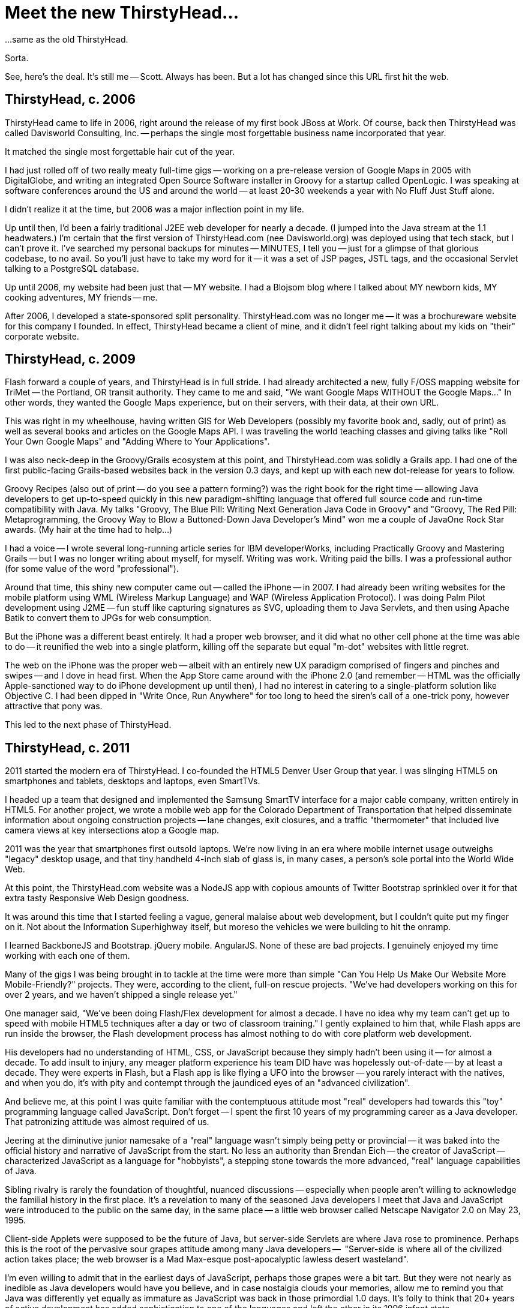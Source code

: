 = Meet the new ThirstyHead...

...same as the old ThirstyHead.

Sorta.

See, here's the deal. It's still me -- Scott. Always has been. But a lot has changed since this URL first hit the web.

== ThirstyHead, c. 2006

ThirstyHead came to life in 2006, right around the release of my first book JBoss at Work. Of course, back then ThirstyHead was called Davisworld Consulting, Inc. -- perhaps the single most forgettable business name incorporated that year.

It matched the single most forgettable hair cut of the year.

I had just rolled off of two really meaty full-time gigs -- working on a pre-release version of Google Maps in 2005 with DigitalGlobe, and writing an integrated Open Source Software installer in Groovy for a startup called OpenLogic. I was speaking at software conferences around the US and around the world -- at least 20-30 weekends a year with No Fluff Just Stuff alone.

I didn't realize it at the time, but 2006 was a major inflection point in my life.

Up until then, I'd been a fairly traditional J2EE web developer for nearly a decade. (I jumped into the Java stream at the 1.1 headwaters.) I'm certain that the first version of ThirstyHead.com (nee Davisworld.org) was deployed using that tech stack, but I can't prove it. I've searched my personal backups for minutes -- MINUTES, I tell you -- just for a glimpse of that glorious codebase, to no avail. So you'll just have to take my word for it -- it was a set of JSP pages, JSTL tags, and the occasional Servlet talking to a PostgreSQL database.

Up until 2006, my website had been just that -- MY website. I had a Blojsom blog where I talked about MY newborn kids, MY cooking adventures, MY friends -- me.

After 2006, I developed a state-sponsored split personality. ThirstyHead.com was no longer me -- it was a brochureware website for this company I founded. In effect, ThirstyHead became a client of mine, and it didn't feel right talking about my kids on "their" corporate website.

== ThirstyHead, c. 2009

Flash forward a couple of years, and ThirstyHead is in full stride. I had already architected a new, fully F/OSS mapping website for TriMet -- the Portland, OR transit authority. They came to me and said, "We want Google Maps WITHOUT the Google Maps..." In other words, they wanted the Google Maps experience, but on their servers, with their data, at their own URL.

This was right in my wheelhouse, having written GIS for Web Developers (possibly my favorite book and, sadly, out of print) as well as several books and articles on the Google Maps API. I was traveling the world teaching classes and giving talks like "Roll Your Own Google Maps" and "Adding Where to Your Applications".

I was also neck-deep in the Groovy/Grails ecosystem at this point, and ThirstyHead.com was solidly a Grails app. I had one of the first public-facing Grails-based websites back in the version 0.3 days, and kept up with each new dot-release for years to follow.

Groovy Recipes (also out of print -- do you see a pattern forming?) was the right book for the right time -- allowing Java developers to get up-to-speed quickly in this new paradigm-shifting language that offered full source code and run-time compatibility with Java. My talks "Groovy, The Blue Pill: Writing Next Generation Java Code in Groovy" and "Groovy, The Red Pill: Metaprogramming, the Groovy Way to Blow a Buttoned-Down Java Developer's Mind" won me a couple of JavaOne Rock Star awards. (My hair at the time had to help...)

I had a voice -- I wrote several long-running article series for IBM developerWorks, including Practically Groovy and Mastering Grails -- but I was no longer writing about myself, for myself. Writing was work. Writing paid the bills. I was a professional author (for some value of the word "professional").

Around that time, this shiny new computer came out -- called the iPhone -- in 2007. I had already been writing websites for the mobile platform using WML (Wireless Markup Language) and WAP (Wireless Application Protocol). I was doing Palm Pilot development using J2ME -- fun stuff like capturing signatures as SVG, uploading them to Java Servlets, and then using Apache Batik to convert them to JPGs for web consumption.

But the iPhone was a different beast entirely. It had a proper web browser, and it did what no other cell phone at the time was able to do -- it reunified the web into a single platform, killing off the separate but equal "m-dot" websites with little regret.

The web on the iPhone was the proper web -- albeit with an entirely new UX paradigm comprised of fingers and pinches and swipes -- and I dove in head first. When the App Store came around with the iPhone 2.0 (and remember -- HTML was the officially Apple-sanctioned way to do iPhone development up until then), I had no interest in catering to a single-platform solution like Objective C. I had been dipped in "Write Once, Run Anywhere" for too long to heed the siren's call of a one-trick pony, however attractive that pony was.

This led to the next phase of ThirstyHead.

== ThirstyHead, c. 2011

2011 started the modern era of ThirstyHead. I co-founded the HTML5 Denver User Group that year. I was slinging HTML5 on smartphones and tablets, desktops and laptops, even SmartTVs.

I headed up a team that designed and implemented the Samsung SmartTV interface for a major cable company, written entirely in HTML5. For another project, we wrote a mobile web app for the Colorado Department of Transportation that helped disseminate information about ongoing construction projects -- lane changes, exit closures, and a traffic "thermometer" that included live camera views at key intersections atop a Google map.

2011 was the year that smartphones first outsold laptops. We're now living in an era where mobile internet usage outweighs "legacy" desktop usage, and that tiny handheld 4-inch slab of glass is, in many cases, a person's sole portal into the World Wide Web.

At this point, the ThirstyHead.com website was a NodeJS app with copious amounts of Twitter Bootstrap sprinkled over it for that extra tasty Responsive Web Design goodness.

It was around this time that I started feeling a vague, general malaise about web development, but I couldn't quite put my finger on it. Not about the Information Superhighway itself, but moreso the vehicles we were building to hit the onramp.

I learned BackboneJS and Bootstrap. jQuery mobile. AngularJS. None of these are bad projects. I genuinely enjoyed my time working with each one of them.

Many of the gigs I was being brought in to tackle at the time were more than simple "Can You Help Us Make Our Website More Mobile-Friendly?" projects. They were, according to the client, full-on rescue projects. "We've had developers working on this for over 2 years, and we haven't shipped a single release yet."

One manager said, "We've been doing Flash/Flex development for almost a decade. I have no idea why my team can't get up to speed with mobile HTML5 techniques after a day or two of classroom training." I gently explained to him that, while Flash apps are run inside the browser, the Flash development process has almost nothing to do with core platform web development.

His developers had no understanding of HTML, CSS, or JavaScript because they simply hadn't been using it -- for almost a decade. To add insult to injury, any meager platform experience his team DID have was hopelessly out-of-date -- by at least a decade. They were experts in Flash, but a Flash app is like flying a UFO into the browser -- you rarely interact with the natives, and when you do, it's with pity and contempt through the jaundiced eyes of an "advanced civilization".

And believe me, at this point I was quite familiar with the contemptuous attitude most "real" developers had towards this "toy" programming language called JavaScript. Don't forget -- I spent the first 10 years of my programming career as a Java developer. That patronizing attitude was almost required of us.

Jeering at the diminutive junior namesake of a "real" language wasn't simply being petty or provincial -- it was baked into the official history and narrative of JavaScript from the start. No less an authority than Brendan Eich -- the creator of JavaScript -- characterized JavaScript as a language for "hobbyists", a stepping stone towards the more advanced, "real" language capabilities of Java.

Sibling rivalry is rarely the foundation of thoughtful, nuanced discussions -- especially when people aren't willing to acknowledge the familial history in the first place. It's a revelation to many of the seasoned Java developers I meet that Java and JavaScript were introduced to the public on the same day, in the same place -- a little web browser called Netscape Navigator 2.0 on May 23, 1995.

Client-side Applets were supposed to be the future of Java, but server-side Servlets are where Java rose to prominence. Perhaps this is the root of the pervasive sour grapes attitude among many Java developers --  "Server-side is where all of the civilized action takes place; the web browser is a Mad Max-esque post-apocalyptic lawless desert wasteland".

I'm even willing to admit that in the earliest days of JavaScript, perhaps those grapes were a bit tart. But they were not nearly as inedible as Java developers would have you believe, and in case nostalgia clouds your memories, allow me to remind you that Java was differently yet equally as immature as JavaScript was back in those primordial 1.0 days. It's folly to think that 20+ years of active development has added sophistication to one of the languages and left the other in its 1996 infant state.

It amazes me that -- even today -- the web platform is often characterized as "impoverished" and "disjoint", and that UIs are better off generated from another (more powerful?) language than natively written. No company would dream of hiring a Java developer without Java experience (or a C# developer without C# experience; or a Ruby developer without Ruby experience), and yet back-end "web developers" (air-quotes intentional) who have never had any formal training in core web platform technologies are commonplace.

When the development team struggles to produce a viable web app, the culprit is almost always the current framework in use, and the solution is almost always finding another, newer, more improved framework. Improving the team's impoverished and disjoint core platform language skills is rarely considered when adding (and learning) Yet Another Layer of Abstraction can mask the symptoms for a little while longer instead of curing the disease.

So, what does all of that have to do with the shiny new ThirstyHead.com in front of us, Mr. Ranty McRantsalot?

== ThirstyHead, c. 2017

Last year, I started a new project using a prerelease version of Angular 2. The early learning curve was quite steep -- even (especially?) for a team of experienced Angular 1 developers. I initially chalked our struggles up to the new platform metaphors like ES6 classes, Web Components, and Reactive Streams instead of Promises. But even after we internalized these new concepts (and learned them outside of the framework), Angular 2 felt more like an opaque abstraction layer than syntactic sugar.

And don't even get me started on the tooling requirements. Angular 1's "Hello World" started with "Add this <script> tag to import the Angular library" and you had your first example up and running in seconds. Angular 2's "Hello World" was a 10-15 minute byzantine multi-step, multi-file process that required build scripts, module loaders, and an especially fragile coterie of import-order-specific library dependencies -- many of which were Angular-specific forks of independent projects.

I spent more time writing Yeoman scripts to automate the complexity away than writing application features. I invested heavily in writing custom Gulp scripts, hoping to encapsulate and insulate the team from the high ceremony of the framework. Instead, I ended up spreading on Yet Another Layer of Abstraction that ultimately hindered our understanding of the framework instead of enhancing it.

We avoided using TypeScript from the beginning, largely because I was concerned about the potential drag on our project's velocity due to bringing in 3rd party dependencies that didn't have the associated non-optional TypeScript artifacts. As it turns out, even bringing in plain old JavaScript libraries was unexpectedly, punishingly difficult. Few of the libraries utilized ES6 modules, so we were faced with the unsavory choice of either metaphor-shear (this one is global; that one must be imported) or fiddly polyfilling / retrofitting old stable libraries to satisfy our new module loader's demands.

So, after nine months of development, we scuttled the codebase and started over. We had already been successfully using Polymer / Material Design for basic UI components (tabs, dialog boxes, form fields), so why not use it for the entire app?

The team enjoyed the dramatically simplified development flow, and the Look and Feel far surpassed anything that we would've been able to come up with on our own. Management was initially concerned that we were chasing Yet Another Shiny New Framework (we weren't -- Polymer was stable at 1.6, with a 2.0 release around the corner). I reassured them that the core ideas we learned for Angular 2.0 (ES6 classes, Web Components, Reactive Streams) were in play here in Polymer as well, so this was more of a syntax change than a deep, semantic change of direction.

So, what does all of this have to do with the new ThirstyHead.com, Sir Rantsalot?

I like Polymer. I really do. But as I started to build out the new ThirstyHead.com in it, I finally came to grips with the general malaise I've been feeling all of these years.

For all of the hundreds (if not thousands) of development hours I've invested in ThirstyHead.com, I have absolutely nothing to show for it.

I have artifacts in Java, in Groovy, and in JavaScript, and yet I have no foundation to build this latest version of the website on. My content is all tied up in historical databases I no longer want to support, and my exoskeleton is implemented in artifacts that aren't reusable across languages and servers (JSPs, GSPs, etc.) Once again, I am pursuing the "del &#42;.&#42;" upgrade method (technically, "rm -rf &#42;", but a rose by any other name...).

This speaks to a deeper, more uncomfortable issue. I don't get paid by this customer, ThirstyHead. In fact, I'm paying my customer with precious personal hours that could be otherwise spent with my wife, my kids, my guitar, etc. So I am highly motivated to minimize the cost and time spent on this project.

And what have I historically invested my limited budget on? Languages and frameworks instead of content. Scaffolding instead of substance. Ephemera masquerading as foundation.

UFOs.

Meanwhile, the very first HTML page ever written by Tim Berners Lee is available and readable today, from any browser on the planet -- even (especially!) from browsers and platforms that didn't exist until decades after the page was originally written.

== The Bespoke HTML Challenge
Apparently, this is my cue to give a full-throated lofty manifesto.
